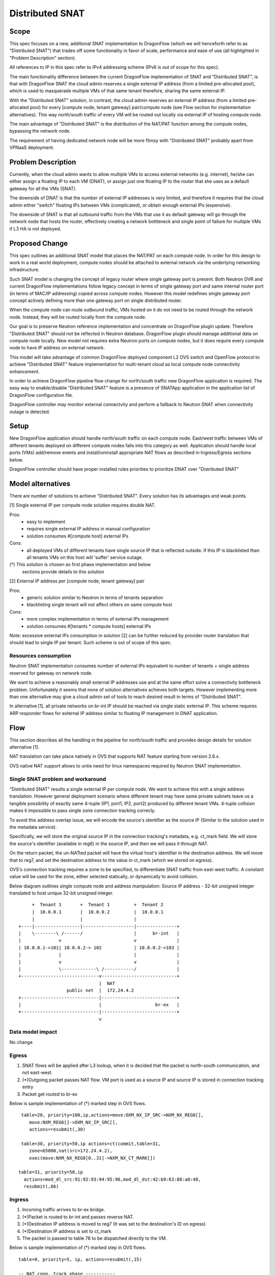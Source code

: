 =================
Distributed SNAT
=================

Scope
=====

This spec focuses on a new, additional SNAT implementation to DragonFlow (which
we will henceforth refer to as "Distributed SNAT") that trades off some
functionality in favor of scale, performance and ease of use (all
highlighted in "Problem Description" section).

All references to IP in this spec refer to IPv4 addressing scheme (IPv6 is
out of scope for this spec).

The main functionality difference between the current DragonFlow
implementation of SNAT and "Distributed SNAT", is that with DragonFlow SNAT
the cloud admin reserves a single external IP address (from a limited
pre-allocated pool), which is used to masquerade multiple VMs of that same
tenant therefore, sharing the same external IP.

With the "Distributed SNAT" solution, in contrast, the cloud admin reserves an
external IP address (from a limited pre-allocated pool) for every [compute
node, tenant gateway] pair/compute node (see Flow section for implementation
alternatives). This way north/south traffic of every VM will be routed out
locally via external IP of hosting compute node.

The main advantage of "Distributed SNAT" is the distribution of the NAT/PAT
function among the compute nodes, bypassing the network node.

The requirement of having dedicated network node will be more flimsy with
"Distributed SNAT" probably apart from VPNaaS deployment.


Problem Description
===================

Currently, when the cloud admin wants to allow multiple VMs to access external
networks (e.g. internet), he/she can either assign a floating IP to each VM
(DNAT), or assign just one floating IP to the router that she uses as a
default gateway for all the VMs (SNAT).

The downside of DNAT is that the number of external IP addresses is very
limited, and therefore it requires that the cloud admin either "switch"
floating IPs between VMs (complicated), or obtain enough external IPs
(expensive).

The downside of SNAT is that all outbound traffic from the VMs that use
it as default gateway will go through the network node that hosts the router,
effectively creating a network bottleneck and single point of failure
for multiple VMs if L3 HA is not deployed.


Proposed Change
===============

This spec outlines an additional SNAT model that places the NAT/PAT on
each compute node. In order for this design to work in a real world
deployment, compute nodes should be attached to external network via the
underlying networking infrastructure.

Such SNAT model is changing the concept of legacy router where single gateway
port is present. Both Neutron DVR and current DragonFlow implementations
follow legacy concept in terms of single gateway port and same internal router
port (in terms of MAC/IP addressing) copied across compute nodes. However this
model redefines single gateway port concept actively defining more than one
gateway port on single distributed router.

When the compute node can route outbound traffic, VMs hosted on it do
not need to be routed through the network node. Instead, they will be
routed locally from the compute node.

Our goal is to preserve Neutron reference implementation and concentrate on
DragonFlow plugin update. Therefore "Distributed SNAT" should not be reflected
in Neutron database. DragonFlow plugin should manage additional data on
compute node locally. New model not requires extra Neutron ports on compute
nodes, but it does require every compute node to have IP address on external
network.

This model will take advantage of common DragonFlow deployed component L2 OVS
switch and OpenFlow protocol to achieve "Distributed SNAT" feature
implementation for multi-tenant cloud as local compute node connectivity
enhancement.

In order to achieve DragonFlow pipeline flow change for north/south traffic
new DragonFlow application is required. The easy way to enable/disable
"Distributed SNAT" feature is a presence of SNATApp application in the
application list of DragonFlow configuration file.

DragonFlow controller may monitor external connectvity and perform a fallback
to Neutron SNAT when connectivity outage is detected.


Setup
=====

New DragonFlow application should handle north/south traffic on each compute
node. East/west traffic between VMs of different tenants deployed on different
compute nodes falls into this category as well. Application should handle
local ports (VMs) add/remove events and install/uninstall appropriate
NAT flows as described in Ingress/Egress sections below.

DragonFlow controller should have proper installed rules priorities to
prioritize DNAT over "Distributed SNAT"



Model alternatives
==================

There are number of solutions to achieve "Distributed SNAT". Every solution
has its advantages and weak points.

[1] Single external IP per compute node solution requires double NAT.

Pros:
    - easy to implement
    - requires single external IP address in manual configuration
    - solution consumes #[compute host] external IPs
Cons:
    - all deployed VMs of different tenants have single source IP that is
      reflected outside. If this IP is blacklisted than all tenants VMs on
      this host will 'suffer' service outage.

(*) This solution is chosen as first phase implementation and below
    sections provide details to this solution


[2] External IP address per [compute node, tenant gateway] pair

Pros:
    - generic solution similar to Neutron in terms of tenants separation
    - blacklisting single tenant will not affect others on same compute host
Cons:
    - more complex implementation in terms of external IPs management
    - solution consumes #[tenants * compute hosts] external IPs

Note: excessive external IPs consumption in solution [2] can be further reduced
by provider router translation that should lead to single IP per tenant. Such
scheme is out of scope of this spec.


Resources consumption
---------------------

Neutron SNAT implementation consumes number of external IPs equivalent to
number of tenants + single address reserved for gateway on network node.

We want to achieve a reasonably small external IP addresses use and at the
same effort solve a connectivity bottleneck problem. Unfortunately it seems
that none of solution alternatives achieves both targets. However
implementing more than one alternative may give a cloud admin set of tools
to reach desired result in terms of "Distributed SNAT".

In alternative [1], all private networks on br-int IP should be reached via
single static external IP. This scheme requires ARP responder flows for
external IP address similar to floating IP management in DNAT application.


Flow
====

This section describes all the handling in the pipeline for north/south
traffic and provides design details for solution alternative [1].

NAT translation can take place natively in OVS that supports NAT feature
starting from version 2.6.x.

OVS native NAT support allows to untie need for linux namespaces required by
Neutron SNAT implementation.

Single SNAT problem and workaround
----------------------------------
"Distributed SNAT" results a single external IP per compute node. We want to
achieve this with a single address translation. However general deployment
scenario where different tenant may have same private subnets leave us a
tangible possibility of exactly same 4-tuple (IP1, port1, IP2, port2)
produced by different tenant VMs. 4-tuple collision makes it impossible
to pass single zone connection tracking correcly.

To avoid this address overlap issue, we will encode the source's identifier
as the source IP (Similar to the solution used in the metadata service).

Specifically, we will store the original source IP in the connection
tracking's metadata, e.g. ct_mark field. We will store the source's identifier
(available in reg6) in the source IP, and then we will pass it through NAT.

On the return packet, the un-NATted packet will have the virtual host's
identifier in the destination address. We will move that to reg7, and
set the destination address to the value in ct_mark (which we stored on
egress).

OVS's connection tracking requires a zone to be specified, to differentiate
SNAT traffic from east-west traffic. A constant value will be used for the
zone, either selected statically, or dynamically to avoid collision.

Below diagram outlines single compute node and address manipulation:
Source IP address - 32-bit unsigned integer translated to host unique 32-bit
unsigned integer.

::

        +  Tenant 1       +  Tenant 1         +  Tenant 2
        |  10.0.0.1       |  10.0.0.2         |  10.0.0.1
        |                 |                   |
   +----|-----------------|-------------------|---------------+
   |    \--------\ /------/                   |      br-int   |
   |              v                           v               |
   | 10.0.0.1->101| 10.0.0.2-> 102            | 10.0.0.2->103 |
   |              |                           |               |
   |              v                           v               |
   |              \-------------\ /-----------/               |
   +-----------------------------v----------------------------+
                                 |  NAT
                     public net  |  172.24.4.2
   +-----------------------------|----------------------------+
   |                             |                    br-ex   |
   +-----------------------------|----------------------------+
                                 v


Data model impact
-----------------
No change


Egress
------

1. SNAT flows will be applied after L3 lookup, when it is decided that the
   packet is north-south communication, and not east-west.
2. (*)Outgoing packet passes NAT flow. VM port is used as a source IP and
   source IP is stored in connection tracking entry
3. Packet get routed to br-ex

Below is sample implementation of (*) marked step in OVS flows.

::

   table=20, priority=100,ip,actions=move:OXM_NX_IP_SRC->NXM_NX_REG8[],
      move:NXM_REG6[]->OXM_NX_IP_SRC[],
      actions=resubmit(,30)

   table=30, priority=50,ip actions=ct(commit,table=31,
      zone=65000,nat(src=172.24.4.2),
      exec(move:NXM_NX_REG8[0..31]->NXM_NX_CT_MARK[])

  table=31, priority=50,ip
    actions=mod_dl_src:91:92:93:94:95:96,mod_dl_dst:42:b9:63:88:a0:48,
    resubmit(,66)

Ingress
-------

1. Incoming traffic arrives to br-ex bridge.
2. (*)Packet is routed to br-int and passes reverse NAT.
3. (*)Destination IP address is moved to reg7 (It was set to the destination's
   ID on egress)
4. (*)Destination IP address is set to ct_mark
5. The packet is passed to table 78 to be dispatched directly to the VM.

Below is sample implementation of (*) marked step in OVS flows.

::

  table=0, priority=5, ip, actions=resubmit(,15)

  -- NAT conn. track phase -----------
  table=15, priority=50,ip actions=ct(table=16,nat,zone=65000)

  -- NAT actions phase ---------------
  table=16, priority=50,ip
     actions=mod_dl_src:91:92:93:94:95:96,mod_dl_dst:fa:16:3e:95:bf:e9,
     move:OXM_NX_IP_DST[]->NXM_NX_REG7[],
     move:NXM_NX_CT_MARK[]->OXM_NX_IP_DST[0..31],resubmit(,78)


Compute node local configuration
--------------------------------
- host_ip          - static external IP to be used by "Distributed SNAT"


References
==========

https://bugs.launchpad.net/neutron/+bug/1639566
